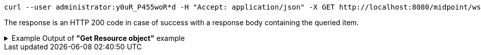 :page-visibility: hidden
[source,bash]
----
curl --user administrator:y0uR_P455woR*d -H "Accept: application/json" -X GET http://localhost:8080/midpoint/ws/rest/reports/4de173d5-4dff-4e4f-bfb8-47f951f26637?options=raw -v
----

The response is an HTTP 200 code in case of success with a response body containing the queried item.

.Example Output of *"Get Resource object"* example
[%collapsible]
====
The example is *simplified*, some properties were removed to keep the example output "short". This example *does
not* contain all possible properties of this object type.
[source, json]
----
{
	"report": {
		"oid": "4de173d5-4dff-4e4f-bfb8-47f951f26637",
		"version": "1",
		"name": "All error audit records in 24h",
		"description": "Report made from all audit records.",
		"metadata": {},
		"operationExecution": {},
		"assignment": {
			"@id": 1,
			"identifier": "archetype",
			"metadata": {},
			"targetRef": {
				"oid": "00000000-0000-0000-0000-000000000171",
				"relation": "org:default",
				"type": "c:ArchetypeType"
			}
		},
		"iteration": 0,
		"iterationToken": "",
		"archetypeRef": {
			"oid": "00000000-0000-0000-0000-000000000171",
			"relation": "org:default",
			"type": "c:ArchetypeType"
		},
		"roleMembershipRef": {
			"@metadata": {},
			"oid": "00000000-0000-0000-0000-000000000171",
			"relation": "org:default",
			"type": "c:ArchetypeType"
		},
		"objectCollection": {
			"collection": {
				"baseCollectionRef": {
					"collectionRef": {
						"oid": "00000000-0000-0000-0001-000000000004",
						"relation": "org:default",
						"type": "c:ObjectCollectionType"
					}
				}
			},
			"parameter": [
				{
					"@id": 2,
					"name": "outcome",
					"type": "#OperationResultStatusType",
					"display": {
						"label": {
							"orig": "outcome",
							"norm": "outcome",
							"translation": {
								"key": "AuditEventRecordType.outcome"
							}
						}
					}
				},
				{
					"@id": 3,
					"name": "eventType",
					"type": "#AuditEventTypeType",
					"display": {
						"label": {
							"orig": "eventType",
							"norm": "eventtype",
							"translation": {
								"key": "AuditEventRecordType.eventType"
							}
						}
					}
				},
				{
					"@id": 4,
					"name": "eventStage",
					"type": "#AuditEventStageType",
					"display": {
						"label": {
							"orig": "eventStage",
							"norm": "eventstage",
							"translation": {
								"key": "AuditEventRecordType.eventStage"
							}
						}
					}
				},
				{
					"@id": 5,
					"name": "from",
					"type": "#dateTime",
					"display": {
						"label": {
							"orig": "from",
							"norm": "from",
							"translation": {
								"key": "AuditPopupPanel.dateFrom"
							}
						}
					}
				},
				{
					"@id": 6,
					"name": "to",
					"type": "#dateTime",
					"display": {
						"label": {
							"orig": "to",
							"norm": "to",
							"translation": {
								"key": "AuditPopupPanel.dateTo"
							}
						}
					}
				},
				{
					"@id": 7,
					"name": "targetRef",
					"type": "c:ObjectReferenceType",
					"display": {
						"label": {
							"orig": "targetRef",
							"norm": "targetref",
							"translation": {
								"key": "AuditEventRecordType.targetRef"
							}
						}
					}
				},
				{
					"@id": 8,
					"name": "initiatorRef",
					"type": "c:ObjectReferenceType",
					"display": {
						"label": {
							"orig": "initiatorRef",
							"norm": "initiatorref",
							"translation": {
								"key": "AuditEventRecordType.initiatorRef"
							}
						}
					}
				}
			]
		}
	}
}
----
====
